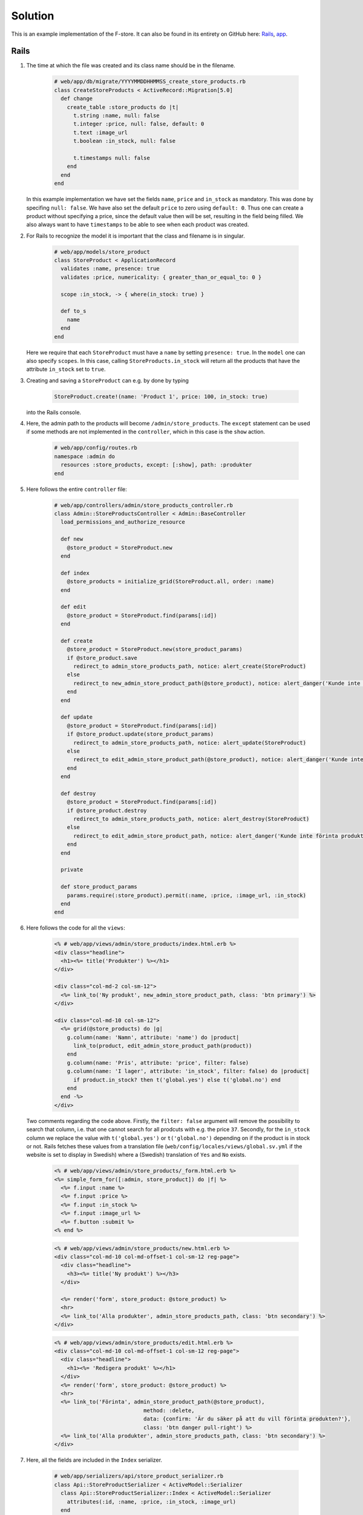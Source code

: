 Solution
========

This is an example implementation of the F-store. It can also be found in its entirety on GitHub here: `Rails`_, `app`_.

.. _Rails: https://github.com/fsek/web/commit/064d56d92c8c157bd262a49fddfaa4fb7fecc28f
.. _app: https://github.com/fsek/app/commit/e04a28f7ccca076002122d6c9f2f9d68dc3c3f6e

Rails
-----

1. The time at which the file was created and its class name should be in the filename.

    .. code-block:: ruby

        # web/app/db/migrate/YYYYMMDDHHMMSS_create_store_products.rb
        class CreateStoreProducts < ActiveRecord::Migration[5.0]
          def change
            create_table :store_products do |t|
              t.string :name, null: false
              t.integer :price, null: false, default: 0
              t.text :image_url
              t.boolean :in_stock, null: false

              t.timestamps null: false
            end
          end
        end

   In this example implementation we have set the fields ``name``, ``price`` and ``in_stock`` as mandatory. This was done by specifing ``null: false``. We have also set the default ``price`` to zero using ``default: 0``. Thus one can create a product without specifying a price, since the default value then will be set, resulting in the field being filled. We also always want to have ``timestamps`` to be able to see when each product was created.

2. For Rails to recognize the model it is important that the class and filename is in singular.

    .. code-block:: ruby

        # web/app/models/store_product
        class StoreProduct < ApplicationRecord
          validates :name, presence: true
          validates :price, numericality: { greater_than_or_equal_to: 0 }

          scope :in_stock, -> { where(in_stock: true) }

          def to_s
            name
          end
        end

   Here we require that each ``StoreProduct`` must have a ``name`` by setting ``presence: true``. In the ``model`` one can also specify ``scopes``. In this case, calling ``StoreProducts.in_stock`` will return all the products that have the attribute ``in_stock`` set to ``true``.

3. Creating and saving a ``StoreProduct`` can e.g. by done by typing

    .. code-block:: ruby

        StoreProduct.create!(name: 'Product 1', price: 100, in_stock: true)

   into the Rails console.

4. Here, the admin path to the products will become ``/admin/store_products``. The ``except`` statement can be used if some methods are not implemented in the ``controller``, which in this case is the ``show`` action.

    .. code-block:: ruby

        # web/app/config/routes.rb
        namespace :admin do
          resources :store_products, except: [:show], path: :produkter
        end

5. Here follows the entire ``controller`` file:

    .. code-block:: ruby

        # web/app/controllers/admin/store_products_controller.rb
        class Admin::StoreProductsController < Admin::BaseController
          load_permissions_and_authorize_resource

          def new
            @store_product = StoreProduct.new
          end

          def index
            @store_products = initialize_grid(StoreProduct.all, order: :name)
          end

          def edit
            @store_product = StoreProduct.find(params[:id])
          end

          def create
            @store_product = StoreProduct.new(store_product_params)
            if @store_product.save
              redirect_to admin_store_products_path, notice: alert_create(StoreProduct)
            else
              redirect_to new_admin_store_product_path(@store_product), notice: alert_danger('Kunde inte skapa produkt')
            end
          end

          def update
            @store_product = StoreProduct.find(params[:id])
            if @store_product.update(store_product_params)
              redirect_to admin_store_products_path, notice: alert_update(StoreProduct)
            else
              redirect_to edit_admin_store_product_path(@store_product), notice: alert_danger('Kunde inte uppdatera produkt')
            end
          end

          def destroy
            @store_product = StoreProduct.find(params[:id])
            if @store_product.destroy
              redirect_to admin_store_products_path, notice: alert_destroy(StoreProduct)
            else
              redirect_to edit_admin_store_product_path, notice: alert_danger('Kunde inte förinta produkt')
            end
          end

          private

          def store_product_params
            params.require(:store_product).permit(:name, :price, :image_url, :in_stock)
          end
        end

6. Here follows the code for all the ``views``:

    .. code-block:: erb

        <% # web/app/views/admin/store_products/index.html.erb %>
        <div class="headline">
          <h1><%= title('Produkter') %></h1>
        </div>

        <div class="col-md-2 col-sm-12">
          <%= link_to('Ny produkt', new_admin_store_product_path, class: 'btn primary') %>
        </div>

        <div class="col-md-10 col-sm-12">
          <%= grid(@store_products) do |g|
            g.column(name: 'Namn', attribute: 'name') do |product|
              link_to(product, edit_admin_store_product_path(product))
            end
            g.column(name: 'Pris', attribute: 'price', filter: false)
            g.column(name: 'I lager', attribute: 'in_stock', filter: false) do |product|
              if product.in_stock? then t('global.yes') else t('global.no') end
            end
          end -%>
        </div>

   Two comments regarding the code above. Firstly, the ``filter: false`` argument will remove the possibility to search that column, i.e. that one cannot search for all prodcuts with e.g. the price ``37``. Secondly, for the ``in_stock`` column we replace the value with ``t('global.yes')`` or ``t('global.no')`` depending on if the product is in stock or not. Rails fetches these values from a translation file (``web/config/locales/views/global.sv.yml`` if the website is set to display in Swedish) where a (Swedish) translation of ``Yes`` and ``No`` exists.

    .. code-block:: erb

        <% # web/app/views/admin/store_products/_form.html.erb %>
        <%= simple_form_for([:admin, store_product]) do |f| %>
          <%= f.input :name %>
          <%= f.input :price %>
          <%= f.input :in_stock %>
          <%= f.input :image_url %>
          <%= f.button :submit %>
        <% end %>

    .. code-block:: erb

        <% # web/app/views/admin/store_products/new.html.erb %>
        <div class="col-md-10 col-md-offset-1 col-sm-12 reg-page">
          <div class="headline">
            <h3><%= title('Ny produkt') %></h3>
          </div>

          <%= render('form', store_product: @store_product) %>
          <hr>
          <%= link_to('Alla produkter', admin_store_products_path, class: 'btn secondary') %>
        </div>


    .. code-block:: erb

        <% # web/app/views/admin/store_products/edit.html.erb %>
        <div class="col-md-10 col-md-offset-1 col-sm-12 reg-page">
          <div class="headline">
            <h1><%= 'Redigera produkt' %></h1>
          </div>
          <%= render('form', store_product: @store_product) %>
          <hr>
          <%= link_to('Förinta', admin_store_product_path(@store_product),
                                    method: :delete,
                                    data: {confirm: 'Är du säker på att du vill förinta produkten?'},
                                    class: 'btn danger pull-right') %>
          <%= link_to('Alla produkter', admin_store_products_path, class: 'btn secondary') %>
        </div>

7. Here, all the fields are included in the ``Index`` serializer.

    .. code-block:: ruby

        # web/app/serializers/api/store_product_serializer.rb
        class Api::StoreProductSerializer < ActiveModel::Serializer
          class Api::StoreProductSerializer::Index < ActiveModel::Serializer
            attributes(:id, :name, :price, :in_stock, :image_url)
          end
        end

8. The ``API controller`` formats the data of each product with the implemented ``StoreProductSerializer`` and outputs everything as a JSON object.

    .. code-block:: ruby

        # web/app/controllers/api/store_products_controller.rb
        class Api::StoreProductsController < Api::BaseController
          load_permissions_and_authorize_resource

          def index
            @store_products = StoreProduct.all
            render json: @store_products, each_serializer: Api::StoreProductSerializer::Index
          end
        end

9. The ability to see all products can be done by writing:

    .. code-block:: ruby

        # web/app/models/ability.rb
        can :index, StoreProduct

10. Here, the API path will become ``/api/store_products``. With ``only`` we specify that the only method we have implemented in the ``API controller`` is ``index``.

    .. code-block:: ruby

        # web/app/config/routes.rb
        resources :store_products, only: :index

App
---

1. We create the files ``app/www/store.html``, ``app/www/scss/partials/_store.scss`` and ``app/www/js/store.js``. The JS and SCSS files are loaded by adding the respective lines.

    .. code-block:: html

        <!-- app/www/index.html -->
        <script type="text/javascript" src="js/store.js"></script>

    .. code-block:: scss

        // app/www/scss/index.scss
        @import 'partials/store';

2. The route is added by specifing a ``name`` and ``path`` to the new page, as well as an ``url`` to the HTML file it should render.

    .. code-block:: js

        // app/www/js/index.js
        var alternativesView = app.views.create('#view-alternatives', {
          routesAdd: [
            // {
                // ... Other routes
            // },
            {
              name: 'store',
              path: '/store/',
              url: './store.html',
            },
            // {
                // ... Even more routes
            // }
          ]
        });

3. Here it is important that the ``data-name`` is the ``name`` we defined in the routes, i.e. ``store``.

    .. code-block:: html

        <!-- app/www/store.html -->
        <div data-name="store" class="page no-toolbar">
          <div class="navbar">
            <div class="navbar-inner sliding">
              <div class="left">
                <a href="#" class="back link">
                  <i class="icon icon-back"></i>
                  <span class="ios-only">Tillbaka</span>
                </a>
              </div>
              <div class="title">F-shoppen</div>
            </div>
          </div>
          <div class="page-content store-content">
            <div class="infinite-scroll-preloader">
              <div class="preloader"></div>
            </div>
          </div>
        </div>

4. Here the navigation is added to the top of the alternatives view list.

    .. code-block:: html

        <!-- app/www/index-html -->
        <div id="view-alternatives" class="view tab">
          <div data-name="alternatives" class="page">
            <div class="navbar android-hide">
              <div class="navbar-inner sliding">
                <div class="title">Alternativ</div>
              </div>
            </div>
            <div class="page-content settings-content">
              <div class="list">
                <ul>
                  <li>
                    <a href="/store/" class="item-link">
                      <div class="item-content">
                        <div class="item-inner">
                          <div class="item-title">F-shoppen</div>
                        </div>
                      </div>
                    </a>
                  </li>
                  <!--
                    ... Another list item
                  //-->
                </ul>
              </div>
            </div>
          </div>
        </div>

5. We can catch the ``page:init`` event when it's called on the page where ``data-name="store"`` by doing the following:

    .. code-block:: js

        // app/www/js/store.js
        $$(document).on('page:init', '.page[data-name="store"]', function () {
          console.log('Spodermon iz kewl');
        });

6. Our JS file can now look like:

    .. code-block:: js

        // app/www/js/store.js
        $$(document).on('page:init', '.page[data-name="store"]', function () {
          let storeProductAPIEndpointURL = API + '/store_products';

          $.getJSON(storeProductAPIEndpointURL)
            .done(function(resp) {
              initStore(resp);
            })
            .fail(function(resp) {
              console.log(resp.statusText);
            });

          function initStore(resp) {
            console.log(resp);
          }
        });

   Here we have used the global variable ``API`` to define our URL. The value of ``API`` is defined in ``app/www/js/index.js``.

7. Here we create a simple template with the ``id`` ``storeTemplate``

    .. code-block:: html

        <!-- app/www/index.html -->
        <script type="text/template7" id="storeTemplate">
          Welcome to the F-store!
        </script>

   and can test if it works by extending our JS file to:

    .. code-block:: js

        // app/www/js/store.js
        $$(document).on('page:init', '.page[data-name="store"]', function () {
          let storeProductAPIEndpointURL = API + '/store_products';

          $.getJSON(storeProductAPIEndpointURL)
            .done(function(resp) {
              initStore(resp);
            })
            .fail(function(resp) {
              console.log(resp.statusText);
            });

          function initStore(resp) {
            let templateHTML = app.templates.storeTemplate();
            let storeContainer = $('.store-content');
            storeContainer.html(templateHTML);
          }
        });

   Here we first get the HTML code of template and then put it into ``<div class="page-content store-content"></div>`` in ``app/www/store.html``.

8. An example template:

    .. code-block:: bash

        <!-- app/www/index.html -->
        <script type="text/template7" id="storeTemplate">
          {{#each products}}
            <div class="card">
              <div class="card-header" style="background-image: url({{image_url}})"></div>
              <div class="card-content card-content-padding">
                <div class="product-name">{{name}}</div>
                Pris: {{price}} kr
                <button data-id="{{id}}" class="button button-fill buy-product">Köp</button>
              </div>
            </div>
          {{/each}}
        </script>

   We can loop over the products and set the price to be in Swedish Kronor as:

    .. code-block:: js

        // app/www/js/store.js
        function initStore(resp) {
          let products = resp.store_products;
          products.forEach(function(product) {
            product.price /= 100;
            if (product.image_url === "") {
              product.image_url = "img/missing_thumb.png";
            }
          });

          let templateHTML = app.templates.storeTemplate({products: products});
          let storeContainer = $('.store-content');
          storeContainer.html(templateHTML);
        }

   Here we also set the image to be our standard missing thumbnail image if the product does not have an ``image_url``.

9. Here we catch the ``on`` ``click`` event, get the product ``id`` from the template and call the ``buyProduct`` function.

    .. code-block:: js

        // app/www/js/store.js
        function initStore(resp) {
          let products = resp.store_products;
          products.forEach(function(product) {
            product.price /= 100;
            if (product.image_url === "") {
              product.image_url = "img/missing_thumb.png";
            }
          });

          let templateHTML = app.templates.storeTemplate({products: products});
          let storeContainer = $('.store-content');
          storeContainer.html(templateHTML);

          $('.buy-product').on('click', function() {
            productId = $('.buy-product').attr('data-id');
            buyProduct(productId);
          });
        }

        function buyProduct(id) {
          $.ajax({
            url: API + '/store_orders',
            type: 'POST',
            dataType: 'json',
            data: {
              "item": {
                "id": id,
                "quantity": 1
              }
            },
            success: function(resp) {
              app.dialog.alert(resp.success, 'Varan är köpt');
            },
            error: function(resp) {
              app.dialog.alert(resp.responseJSON.error);
            }
          });
        }

10. SCSS code and the complete JS file:

    .. code-block:: bash

        // app/www/scss/partials/_store.scss
        .store-content {
          .card:nth-child(-n+2) {
            margin-top: 16px;
          }

          .card {
            width: calc(50% - 18px);
            float: left;
            box-shadow: none;
            margin-left: 8px
          }

          .card-header {
            background-size: cover;
            background-repeat: no-repeat;
            background-position: center;
            background-color: #f8f8f8;
            height: 37vh;
          }

          .card-content {
            text-align: center;
          }

          .product-name {
            font-size: 19px;
            font-weight: bold;
          }

          .buy-product {
            background-color: $fsek-orange;
            margin-top: 10px;
          }
        }

    .. code-block:: js

        // app/www/js/store.js
        $$(document).on('page:init', '.page[data-name="store"]', function () {
          let storeProductAPIEndpointURL = API + '/store_products';

          $.getJSON(storeProductAPIEndpointURL)
            .done(function(resp) {
              initStore(resp);
            })
            .fail(function(resp) {
              console.log(resp.statusText);
            });

          function initStore(resp) {
            let products = resp.store_products;
            products.forEach(function(product) {
              product.price /= 100;
              if (product.image_url === "") {
                product.image_url = "img/missing_thumb.png";
              }
            });

            let templateHTML = app.templates.storeTemplate({products: products});
            let storeContainer = $('.store-content');
            storeContainer.html(templateHTML);

            $('.buy-product').on('click', function() {
              productId = $('.buy-product').attr('data-id');
              buyProduct(productId);
            });
          }

          function buyProduct(id) {
            $.ajax({
              url: API + '/store_orders',
              type: 'POST',
              dataType: 'json',
              data: {
                "item": {
                  "id": id,
                  "quantity": 1
                }
              },
              success: function(resp) {
                app.dialog.alert(resp.success, 'Varan är köpt');
              },
              error: function(resp) {
                app.dialog.alert(resp.responseJSON.error);
              }
            });
          }
        });
